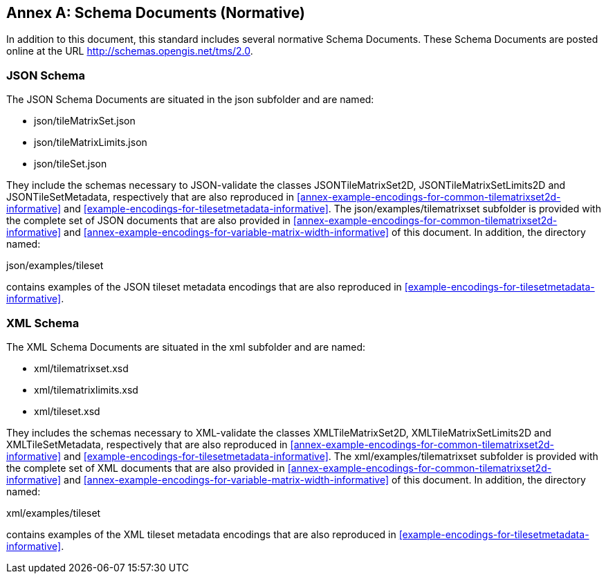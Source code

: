 [appendix]
[[annex-schema-documents-normative]]
:appendix-caption: Annex
== Schema Documents (Normative)

In addition to this document, this standard includes several normative Schema Documents.
These Schema Documents are posted online at the URL http://schemas.opengis.net/tms/2.0.

[[b.1-json-schema]]
=== JSON Schema

The JSON Schema Documents are situated in the json subfolder and are named:

- json/tileMatrixSet.json
- json/tileMatrixLimits.json
- json/tileSet.json

They include the schemas necessary to JSON-validate the classes JSONTileMatrixSet2D, JSONTileMatrixSetLimits2D and JSONTileSetMetadata, respectively that are also reproduced in <<annex-example-encodings-for-common-tilematrixset2d-informative>> and <<example-encodings-for-tilesetmetadata-informative>>.
The json/examples/tilematrixset subfolder is provided with the complete set of JSON documents that are also provided in <<annex-example-encodings-for-common-tilematrixset2d-informative>> and <<annex-example-encodings-for-variable-matrix-width-informative>> of this document.
In addition, the directory named:

json/examples/tileset

contains examples of the JSON tileset metadata encodings that are also reproduced in <<example-encodings-for-tilesetmetadata-informative>>.

[[b.2-xml-schema]]
=== XML Schema     

The XML Schema Documents are situated in the xml subfolder and are named:

- xml/tilematrixset.xsd
- xml/tilematrixlimits.xsd
- xml/tileset.xsd

They includes the schemas necessary to XML-validate the classes XMLTileMatrixSet2D, XMLTileMatrixSetLimits2D and XMLTileSetMetadata, respectively that are also reproduced in <<annex-example-encodings-for-common-tilematrixset2d-informative>> and <<example-encodings-for-tilesetmetadata-informative>>.
The xml/examples/tilematrixset subfolder is provided with the complete set of XML documents that are also provided in <<annex-example-encodings-for-common-tilematrixset2d-informative>> and <<annex-example-encodings-for-variable-matrix-width-informative>> of this document.
In addition, the directory named:

xml/examples/tileset

contains examples of the XML tileset metadata encodings that are also reproduced in <<example-encodings-for-tilesetmetadata-informative>>.
